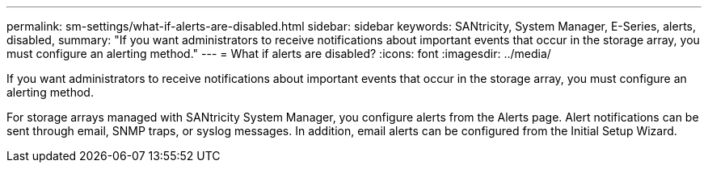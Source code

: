 ---
permalink: sm-settings/what-if-alerts-are-disabled.html
sidebar: sidebar
keywords: SANtricity, System Manager, E-Series, alerts, disabled,
summary: "If you want administrators to receive notifications about important events that occur in the storage array, you must configure an alerting method."
---
= What if alerts are disabled?
:icons: font
:imagesdir: ../media/

[.lead]
If you want administrators to receive notifications about important events that occur in the storage array, you must configure an alerting method.

For storage arrays managed with SANtricity System Manager, you configure alerts from the Alerts page. Alert notifications can be sent through email, SNMP traps, or syslog messages. In addition, email alerts can be configured from the Initial Setup Wizard.
